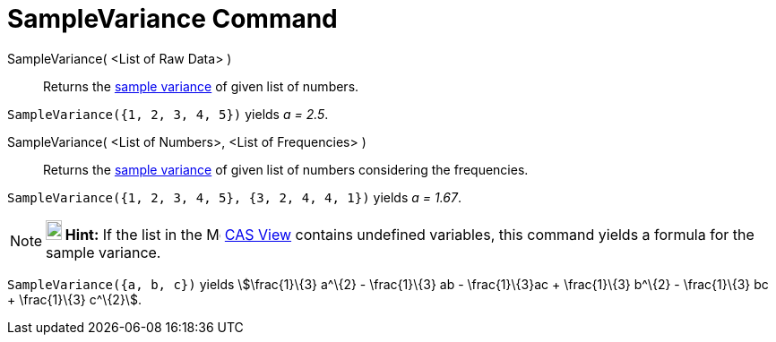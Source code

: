 = SampleVariance Command
:page-en: commands/SampleVariance
ifdef::env-github[:imagesdir: /en/modules/ROOT/assets/images]

SampleVariance( <List of Raw Data> )::
  Returns the http://en.wikipedia.org/wiki/Sample_variance#Population_variance_and_sample_variance[sample variance] of
  given list of numbers.

[EXAMPLE]
====

`++SampleVariance({1, 2, 3, 4, 5})++` yields _a = 2.5_.

====

SampleVariance( <List of Numbers>, <List of Frequencies> )::
  Returns the http://en.wikipedia.org/wiki/Sample_variance#Population_variance_and_sample_variance[sample variance] of
  given list of numbers considering the frequencies.

[EXAMPLE]
====

`++SampleVariance({1, 2, 3, 4, 5}, {3, 2, 4, 4, 1})++` yields _a = 1.67_.

====

[NOTE]
====

*image:18px-Bulbgraph.png[Note,title="Note",width=18,height=22] Hint:* If the list in the
image:16px-Menu_view_spreadsheet.svg.png[Menu view spreadsheet.svg,width=16,height=16] xref:/CAS_View.adoc[CAS View]
contains undefined variables, this command yields a formula for the sample variance.

[EXAMPLE]
====

`++SampleVariance({a, b, c})++` yields stem:[\frac{1}\{3} a^\{2} - \frac{1}\{3} ab - \frac{1}\{3}ac + \frac{1}\{3}
b^\{2} - \frac{1}\{3} bc + \frac{1}\{3} c^\{2}].

====

====
